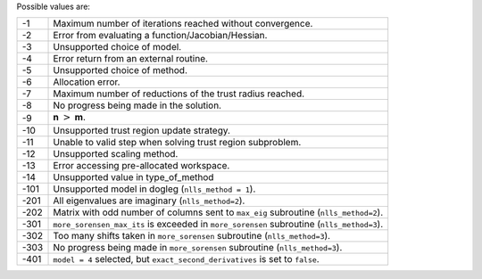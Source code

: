 Possible values are:

.. list-table::

    * - -1
      -  Maximum number of iterations reached without convergence.
    * - -2
      -  Error from evaluating a function/Jacobian/Hessian.
    * - -3
      -  Unsupported choice of model.
    * - -4
      -  Error return from an external routine.
    * - -5
      -  Unsupported choice of method.
    * - -6
      -  Allocation error.
    * - -7
      -  Maximum number of reductions of the trust radius reached.
    * - -8
      -  No progress being made in the solution.
    * - -9
      -  **n** :math:`>` **m**.
    * - -10
      -  Unsupported trust region update strategy.
    * - -11
      -  Unable to valid step when solving trust region subproblem.
    * - -12
      -  Unsupported scaling method.
    * - -13
      -  Error accessing pre-allocated workspace.
    * - -14
      -  Unsupported value in type_of_method
    * - -101
      -  Unsupported model in dogleg (``nlls_method = 1``).
    * - -201
      -  All eigenvalues are imaginary (``nlls_method=2``).
    * - -202
      -  Matrix with odd number of columns sent to ``max_eig`` subroutine (``nlls_method=2``).
    * - -301
      - ``more_sorensen_max_its`` is exceeded in ``more_sorensen`` subroutine (``nlls_method=3``).
    * - -302
      - Too many shifts taken in ``more_sorensen`` subroutine (``nlls_method=3``).
    * - -303
      -  No progress being made in ``more_sorensen`` subroutine (``nlls_method=3``).
    * - -401
      - ``model = 4`` selected, but ``exact_second_derivatives`` is set to ``false``. 
